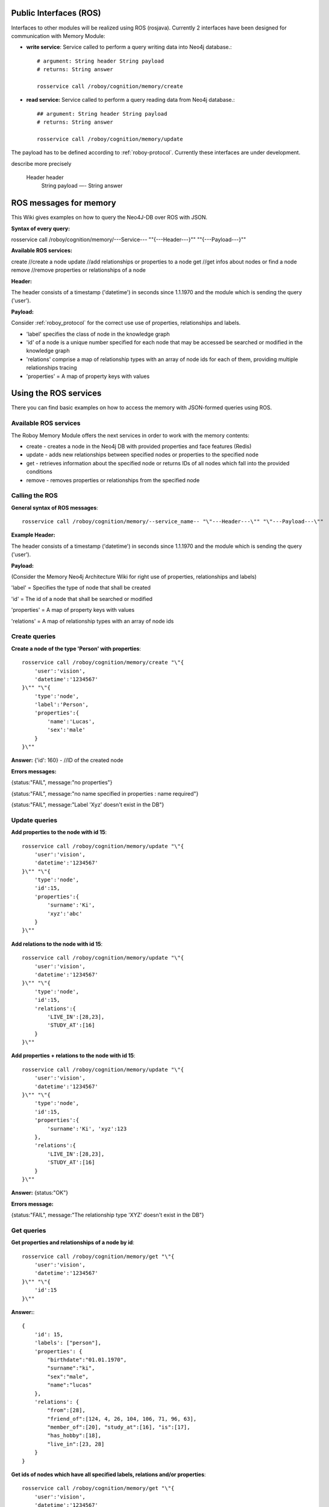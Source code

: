.. _technical-interfaces:

Public Interfaces (ROS)
=======================

Interfaces to other modules will be realized using ROS (rosjava). Currently 2 interfaces have been designed for communication with Memory Module:

- **write service**: Service called to perform a query writing data into Neo4j database.::

	# argument: String header String payload
	# returns: String answer

	rosservice call /roboy/cognition/memory/create

- **read service:** Service called to perform a query reading data from Neo4j database.::

	## argument: String header String payload
	# returns: String answer

	rosservice call /roboy/cognition/memory/update

The payload has to be defined according to :ref:`roboy-protocol`.
Currently these interfaces are under development. 

.. todo::
describe more precisely

    Header header
	String payload
	—-
	String answer


.. _initial_experience:


.. _initial_experience:

ROS messages for memory
================================

This Wiki gives examples on how to query the Neo4J-DB over ROS with JSON.


**Syntax of every query:**

rosservice call /roboy/cognition/memory/---Service--- "\"{---Header---}\"" "\"{---Payload---}\""


**Available ROS services:**

create           //create a node
update           //add relationships or properties to a node
get              //get infos about nodes or find a node
remove           //remove properties or relationships of a node


**Header:**

The header consists of a timestamp ('datetime') in seconds since 1.1.1970 and the module which is sending the query ('user').

**Payload:**

Consider :ref:`roboy_protocol` for the correct use use of properties, relationships and labels.

- 'label' specifies the class of node in the knowledge graph
- 'id' of a node is a unique number specified for each node that may be accessed be searched or modified in the knowledge graph
- 'relations' comprise a map of relationship types with an array of node ids for each of them, providing multiple relationships tracing
- 'properties' = A map of property keys with values



Using the ROS services
================================

There you can find basic examples on how to access the memory with JSON-formed queries using ROS.

Available ROS services
--------------------------------------------------

The Roboy Memory Module offers the next services in order to work with the memory contents:

- create - creates a node in the Neo4j DB with provided properties and face features (Redis)
- update - adds new relationships between specified nodes or properties to the specified node
- get - retrieves information about the specified node or returns IDs of all nodes which fall into the provided conditions
- remove - removes properties or relationships from the specified node

Calling the ROS
--------------------------------------------------

**General syntax of ROS messages**::

    rosservice call /roboy/cognition/memory/--service_name-- "\"---Header---\"" "\"---Payload---\""

**Example Header:**

The header consists of a timestamp ('datetime') in seconds since 1.1.1970 and the module which is sending the query ('user').


**Payload:**

(Consider the Memory Neo4j Architecture Wiki for right use of properties, relationships and labels)

'label' = Specifies the type of node that shall be created

'id' = The id of a node that shall be searched or modified

'properties' = A map of property keys with values

'relations' = A map of relationship types with an array of node ids

Create queries
--------------------------------------------------

**Create a node of the type 'Person' with properties**::

    rosservice call /roboy/cognition/memory/create "\"{
        'user':'vision',
        'datetime':'1234567'
    }\"" "\"{
        'type':'node',
        'label':'Person',
        'properties':{
            'name':'Lucas',
            'sex':'male'
        }
    }\""

**Answer:**  {'id': 160}        - //ID of the created node

**Errors messages:**

{status:"FAIL", message:"no properties"}

{status:"FAIL", message:"no name specified in properties : name required"}

{status:"FAIL", message:"Label 'Xyz' doesn't exist in the DB"}

Update queries
--------------------------------------------------

**Add properties to the node with id 15**::

    rosservice call /roboy/cognition/memory/update "\"{
        'user':'vision',
        'datetime':'1234567'
    }\"" "\"{
        'type':'node',
        'id':15,
        'properties':{
            'surname':'Ki',
            'xyz':'abc'
        }
    }\""

**Add relations to the node with id 15**::

    rosservice call /roboy/cognition/memory/update "\"{
        'user':'vision',
        'datetime':'1234567'
    }\"" "\"{
        'type':'node',
        'id':15,
        'relations':{
            'LIVE_IN':[28,23],
            'STUDY_AT':[16]
        }
    }\""

**Add properties + relations to the node with id 15**::

    rosservice call /roboy/cognition/memory/update "\"{
        'user':'vision',
        'datetime':'1234567'
    }\"" "\"{
        'type':'node',
        'id':15,
        'properties':{
            'surname':'Ki', 'xyz':123
        },
        'relations':{
            'LIVE_IN':[28,23],
            'STUDY_AT':[16]
        }
    }\""

**Answer:** {status:"OK"}

**Errors message:**

{status:"FAIL", message:"The relationship type 'XYZ' doesn't exist in the DB"}

Get queries
--------------------------------------------------

**Get properties and relationships of a node by id**::

    rosservice call /roboy/cognition/memory/get "\"{
        'user':'vision',
        'datetime':'1234567'
    }\"" "\"{
        'id':15
    }\""

**Answer:**::

    {
        'id': 15,
        'labels': ["person"],
        'properties': {
            "birthdate":"01.01.1970",
            "surname":"ki",
            "sex":"male",
            "name":"lucas"
        },
        'relations': {
            "from":[28],
            "friend_of":[124, 4, 26, 104, 106, 71, 96, 63],
            "member_of":[20], "study_at":[16], "is":[17],
            "has_hobby":[18],
            "live_in":[23, 28]
        }
    }


**Get ids of nodes which have all specified labels, relations and/or properties**::

    rosservice call /roboy/cognition/memory/get "\"{
        'user':'vision',
        'datetime':'1234567'
    }\"" "\"{
        'label':'Person',
        'relations':{
            'FRIEND_OF':[15]
        },
        'properties':{
            'name':'Laura'
        }
    }\""

**Answer:** {'id':[96]}     - //a vector with all fitting IDs

Remove queries
--------------------------------------------------

**Remove properties of node 15**::

    rosservice call /roboy/cognition/memory/remove "\"{
        'user':'vision',
        'datetime':'1234567'
    }\"" "\"{
        'type':'node',
        'id':15,
        'properties':['birthdate','surname']
    }\""

**Remove relations of node 15**::

    rosservice call /roboy/cognition/memory/remove "\"{
        'user':'vision','datetime':'1234567'
    }\"" "\"{
        'type':'node',
        'id':15,
        'relations':{
            'LIVE_IN':[28,23],
            'STUDY_AT':[16]
        }
    }\""

**Remove properties and relations of node 15**::

    rosservice call /roboy/cognition/memory/remove "\"{
        'user':'vision',
        'datetime':'1234567'
    }\"" "\"{
        'type':'node',
        'id':15,
        'properties':['birthdate','surname'],
        'relations':{
            'LIVE_IN':[23]
        }
    }\""

**Answer:** {status:"OK"}

